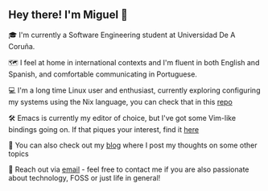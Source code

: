 ** Hey there! I'm Miguel 🚀

🎓 I'm currently a Software Engineering student at Universidad De A Coruña.

🗺️ I feel at home in international contexts and I'm fluent in both English and Spanish, and comfortable communicating in Portuguese.

💻 I'm a long time Linux user and enthusiast, currently exploring configuring my systems using the Nix language, you can check that in this [[https://github.com/migueldeoleiros/nix-config][repo]]

🛠️ Emacs is currently my editor of choice, but I've got some Vim-like bindings going on. If that piques your interest, find it [[https://github.com/migueldeoleiros/emacs-conf][here]]

📝 You can also check out my [[https://migueldeoleiros.github.io][blog]] where I post my thoughts on some other topics

📧 Reach out via [[mailto:migueldeoleiros@gmail.com][email]] - feel free to contact me if you are also passionate about technology, FOSS or just life in general!
